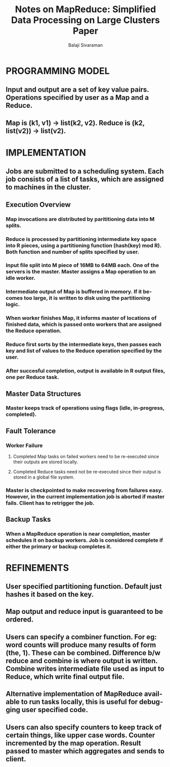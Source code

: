 #+TITLE: Notes on MapReduce: Simplified Data Processing on Large Clusters Paper
#+EMAIL: balaji AT balajisivaraman DOT com
#+AUTHOR: Balaji Sivaraman
#+LANGUAGE: en
#+LATEX_CLASS: article
#+LATEX_CLASS_OPTIONS: [a4paper]
#+LATEX_HEADER: \usepackage{amssymb, amsmath, mathtools, fullpage, fontspec}
#+LATEX_HEADER: \renewcommand*{\familydefault}{\sfdefault}
#+LATEX_HEADER: \setsansfont{Verdana}
#+LATEX: \newpage
* PROGRAMMING MODEL
** Input and output are a set of key value pairs. Operations specified by user as a Map and a Reduce.
** Map is (k1, v1) -> list(k2, v2). Reduce is (k2, list(v2)) -> list(v2).


* IMPLEMENTATION
** Jobs are submitted to a scheduling system. Each job consists of a list of tasks, which are assigned to machines in the cluster.
** Execution Overview
*** Map invocations are distributed by parititioning data into M splits.
*** Reduce is processed by partitioning intermediate key space into R pieces, using a partitioning function (hash(key) mod R). Both function and number of splits specified by user.
*** Input file split into M piece of 16MB to 64MB each. One of the servers is the master. Master assigns a Map operation to an idle worker.
*** Intermediate output of Map is buffered in memory. If it becomes too large, it is written to disk using the partitioning logic.
*** When worker finishes Map, it informs master of locations of finished data, which is passed onto workers that are assigned the Reduce operation.
*** Reduce first sorts by the intermediate keys, then passes each key and list of values to the Reduce operation specified by the user.
*** After succesful completion, output is available in R output files, one per Reduce task.
** Master Data Structures
*** Master keeps track of operations using flags (idle, in-progress, completed).
** Fault Tolerance
*** Worker Failure
**** Completed Map tasks on failed workers need to be re-executed since their outputs are stored locally.
**** Completed Reduce tasks need not be re-executed since their output is stored in a global file system.
*** Master is checkpointed to make recovering from failures easy. However, in the current implementation job is aborted if master fails. Client has to retrigger the job.
** Backup Tasks
*** When a MapReduce operation is near completion, master schedules it on backup workers. Job is considered complete if either the primary or backup completes it.


* REFINEMENTS
** User specified partitioning function. Default just hashes it based on the key.
** Map output and reduce input is guaranteed to be ordered.
** Users can specify a combiner function. For eg: word counts will produce many results of form (the, 1). These can be combined. Difference b/w reduce and combine is where output is written. Combine writes intermediate file used as input to Reduce, which write final output file.
** Alternative implementation of MapReduce available to run tasks locally, this is useful for debugging user specified code.
** Users can also specify counters to keep track of certain things, like upper case words. Counter incremented by the map operation. Result passed to master which aggregates and sends to client.
